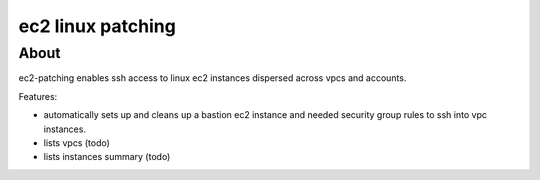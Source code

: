 ==================
ec2 linux patching
==================

About
-----

ec2-patching enables ssh access to linux ec2 instances dispersed across vpcs and accounts.

Features:

- automatically sets up and cleans up a bastion ec2 instance and needed security group rules to ssh into vpc instances.
- lists vpcs (todo)
- lists instances summary (todo)

